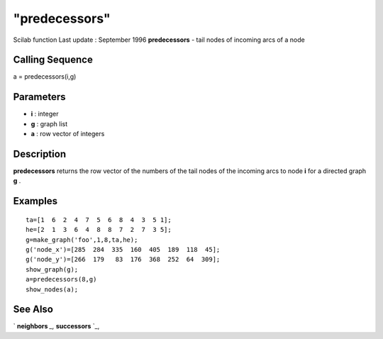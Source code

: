 ====
"predecessors"
====

Scilab function Last update : September 1996
**predecessors** - tail nodes of incoming arcs of a node



Calling Sequence
~~~~~~~~~~~~~~~~

a = predecessors(i,g)




Parameters
~~~~~~~~~~


+ **i** : integer
+ **g** : graph list
+ **a** : row vector of integers




Description
~~~~~~~~~~~

**predecessors** returns the row vector of the numbers of the tail
nodes of the incoming arcs to node **i** for a directed graph **g** .



Examples
~~~~~~~~


::

    
    
    ta=[1  6  2  4  7  5  6  8  4  3  5 1];
    he=[2  1  3  6  4  8  8  7  2  7  3 5];
    g=make_graph('foo',1,8,ta,he);
    g('node_x')=[285  284  335  160  405  189  118  45];
    g('node_y')=[266  179   83  176  368  252  64  309];
    show_graph(g);
    a=predecessors(8,g)
    show_nodes(a);
     
      




See Also
~~~~~~~~

` **neighbors** `_,` **successors** `_,

.. _
      : ://./metanet/successors.htm
.. _
      : ://./metanet/neighbors.htm


